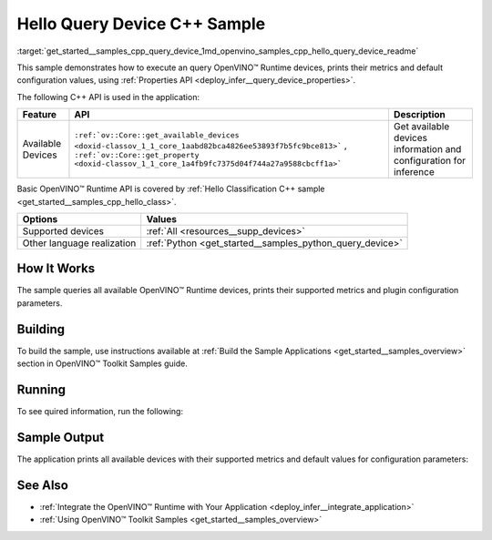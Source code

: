.. index:: pair: page; Hello Query Device C++ Sample
.. _get_started__samples_cpp_query_device:

.. meta::
   :description: This sample demonstrates how to show metrics and default 
                 configuration values of inference devices using Query 
                 Device (C++) API feature.
   :keywords: OpenVINO toolkit, code sample, OpenVINO sample, C++ sample, C++ 
              API, OpenVINO™ Runtime API, available devices, build a sample, 
              supported metrics, configuration parameters, default values, 
              OpenVINO Runtime, get_available_devices, get_property, query 
              inference device, inference device, Intel CPU, Intel GNA

Hello Query Device C++ Sample
=============================

:target:`get_started__samples_cpp_query_device_1md_openvino_samples_cpp_hello_query_device_readme` 

This sample demonstrates how to execute an query OpenVINO™ Runtime devices, prints their metrics and default configuration values, using :ref:`Properties API <deploy_infer__query_device_properties>`.

The following C++ API is used in the application:

.. list-table::
    :header-rows: 1

    * - Feature
      - API
      - Description
    * - Available Devices
      - ``:ref:`ov::Core::get_available_devices <doxid-classov_1_1_core_1aabd82bca4826ee53893f7b5fc9bce813>``` , ``:ref:`ov::Core::get_property <doxid-classov_1_1_core_1a4fb9fc7375d04f744a27a9588cbcff1a>```
      - Get available devices information and configuration for inference

Basic OpenVINO™ Runtime API is covered by :ref:`Hello Classification C++ sample <get_started__samples_cpp_hello_class>`.

.. list-table::
    :header-rows: 1

    * - Options
      - Values
    * - Supported devices
      - :ref:`All <resources__supp_devices>`
    * - Other language realization
      - :ref:`Python <get_started__samples_python_query_device>`

How It Works
~~~~~~~~~~~~

The sample queries all available OpenVINO™ Runtime devices, prints their supported metrics and plugin configuration parameters.

Building
~~~~~~~~

To build the sample, use instructions available at :ref:`Build the Sample Applications <get_started__samples_overview>` section in OpenVINO™ Toolkit Samples guide.

Running
~~~~~~~

To see quired information, run the following:

.. ref-code-block:: cpp

	hello_query_device

Sample Output
~~~~~~~~~~~~~

The application prints all available devices with their supported metrics and default values for configuration parameters:

.. ref-code-block:: cpp

	[ INFO ] OpenVINO Runtime version ......... <version>
	[ INFO ] Build ........... <build>
	[ INFO ]
	[ INFO ] Available devices:
	[ INFO ] CPU
	[ INFO ]        SUPPORTED_METRICS:
	[ INFO ]                AVAILABLE_DEVICES : [  ]
	[ INFO ]                FULL_DEVICE_NAME : Intel(R) Core(TM) i5-8350U CPU @ 1.70GHz
	[ INFO ]                OPTIMIZATION_CAPABILITIES : [ FP32 FP16 INT8 BIN ]
	[ INFO ]                RANGE_FOR_ASYNC_INFER_REQUESTS : { 1, 1, 1 }
	[ INFO ]                RANGE_FOR_STREAMS : { 1, 8 }
	[ INFO ]                IMPORT_EXPORT_SUPPORT : true
	[ INFO ]        SUPPORTED_CONFIG_KEYS (default values):
	[ INFO ]                CACHE_DIR : ""
	[ INFO ]                CPU_BIND_THREAD : NO
	[ INFO ]                CPU_THREADS_NUM : 0
	[ INFO ]                CPU_THROUGHPUT_STREAMS : 1
	[ INFO ]                DUMP_EXEC_GRAPH_AS_DOT : ""
	[ INFO ]                DYN_BATCH_ENABLED : NO
	[ INFO ]                DYN_BATCH_LIMIT : 0
	[ INFO ]                ENFORCE_BF16 : NO
	[ INFO ]                EXCLUSIVE_ASYNC_REQUESTS : NO
	[ INFO ]                PERFORMANCE_HINT : ""
	[ INFO ]                PERFORMANCE_HINT_NUM_REQUESTS : 0
	[ INFO ]                PERF_COUNT : NO
	[ INFO ]
	[ INFO ] GNA
	[ INFO ]        SUPPORTED_METRICS:
	[ INFO ]                AVAILABLE_DEVICES : [ GNA_SW_EXACT ]
	[ INFO ]                OPTIMAL_NUMBER_OF_INFER_REQUESTS : 1
	[ INFO ]                FULL_DEVICE_NAME : GNA_SW_EXACT
	[ INFO ]                GNA_LIBRARY_FULL_VERSION : 3.0.0.1455
	[ INFO ]                IMPORT_EXPORT_SUPPORT : true
	[ INFO ]        SUPPORTED_CONFIG_KEYS (default values):
	[ INFO ]                EXCLUSIVE_ASYNC_REQUESTS : NO
	[ INFO ]                GNA_COMPACT_MODE : YES
	[ INFO ]                GNA_COMPILE_TARGET : ""
	[ INFO ]                GNA_DEVICE_MODE : GNA_SW_EXACT
	[ INFO ]                GNA_EXEC_TARGET : ""
	[ INFO ]                GNA_FIRMWARE_MODEL_IMAGE : ""
	[ INFO ]                GNA_FIRMWARE_MODEL_IMAGE_GENERATION : ""
	[ INFO ]                GNA_LIB_N_THREADS : 1
	[ INFO ]                GNA_PRECISION : I16
	[ INFO ]                GNA_PWL_MAX_ERROR_PERCENT : 1.000000
	[ INFO ]                GNA_PWL_UNIFORM_DESIGN : NO
	[ INFO ]                GNA_SCALE_FACTOR : 1.000000
	[ INFO ]                GNA_SCALE_FACTOR_0 : 1.000000
	[ INFO ]                LOG_LEVEL : LOG_NONE
	[ INFO ]                PERF_COUNT : NO
	[ INFO ]                SINGLE_THREAD : YES

See Also
~~~~~~~~

* :ref:`Integrate the OpenVINO™ Runtime with Your Application <deploy_infer__integrate_application>`

* :ref:`Using OpenVINO™ Toolkit Samples <get_started__samples_overview>`

